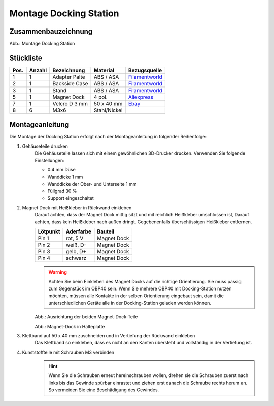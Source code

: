 Montage Docking Station
=======================

Zusammenbauzeichnung
--------------------

.. image:: ../pics/Docking_Station_2.png
	:scale: 45%
	
Abb.: Montage Docking Station

Stückliste
----------

+------+--------+-----------------+--------------+----------------+
| Pos. | Anzahl | Bezeichnung     | Material     | Bezugsquelle   |
+======+========+=================+==============+================+
|  1   |   1    | Adapter Palte   | ABS / ASA    |`Filamentworld`_| 
+------+--------+-----------------+--------------+----------------+
|  2   |   1    | Backside Case   | ABS / ASA    |`Filamentworld`_| 
+------+--------+-----------------+--------------+----------------+
|  3   |   1    | Stand           | ABS / ASA    |`Filamentworld`_| 
+------+--------+-----------------+--------------+----------------+
|  5   |   1    | Magnet Dock     | 4 pol.       |`Aliexpress`_   | 
+------+--------+-----------------+--------------+----------------+
|  7   |   1    | Velcro D 3 mm   | 50 x 40 mm   |`Ebay`_         | 
+------+--------+-----------------+--------------+----------------+
|  8   |   6    | M3x6            | Stahl/Nickel |                | 
+------+--------+-----------------+--------------+----------------+

.. _Filamentworld: https://filamentworld.de/
.. _Ebay: https://www.ebay.de/itm/267017971020
.. _Aliexpress: https://de.aliexpress.com/item/1005007348770116.html?spm=a2g0o.order_list.order_list_main.5.54d95c5ftn0cyU&gatewayAdapt=glo2deu

Montageanleitung
----------------

Die Montage der Docking Station erfolgt nach der Montageanleitung in folgender Reihenfolge:

1. Gehäuseteile drucken
	Die Gehäuseteile lassen sich mit einem gewöhnlichen 3D-Drucker drucken. Verwenden Sie folgende Einstellungen:
	
	* 0.4 mm Düse
	* Wanddicke 1 mm
	* Wanddicke der Ober- und Unterseite 1 mm
	* Füllgrad 30 %
	* Support eingeschaltet

2. Magnet Dock mit Heißkleber in Rückwand einkleben
	Darauf achten, dass der Magnet Dock mittig sitzt und mit reichlich Heißkleber umschlossen ist, Darauf achten, dass kein Heißkleber nach außen dringt. Gegebenenfalls überschüssigen Heißkleber entfernen.
	
	+------------+-----------+-------------+
	| Lötpunkt   | Aderfarbe | Bauteil     |
	+============+===========+=============+
	| Pin 1      | rot, 5 V  | Magnet Dock |
	+------------+-----------+-------------+
	| Pin 2      | weiß, D-  | Magnet Dock |
	+------------+-----------+-------------+
	| Pin 3      | gelb, D+  | Magnet Dock |
	+------------+-----------+-------------+
	| Pin 4      | schwarz   | Magnet Dock |
	+------------+-----------+-------------+
	
	.. warning::
		Achten Sie beim Einkleben des Magnet Docks auf die richtige Orientierung. Sie muss passig zum Gegenstück im OBP40 sein. Wenn Sie mehrere OBP40 mit Docking-Station nutzen möchten, müssen alle Kontakte in der selben Orientierung eingebaut sein, damit die unterschiedlichen Geräte alle in der Docking-Station geladen werden können.
	
	.. image:: ../pics/Magnet_Dock_Orientation.png
		:scale: 100%
		
	Abb.: Ausrichtung der beiden Magnet-Dock-Teile
		
	.. image:: ../pics/OBP40_Docking_Station_2.png
		:scale: 45%	
		
	Abb.: Magnet-Dock in Halteplatte 

3. Klettband auf 50 x 40 mm zuschneiden und in Vertiefung der Rückwand einkleben
	Das Klettband so einkleben, dass es nicht an den Kanten übersteht und vollständig in der Vertiefung ist.	

4. Kunststoffteile mit Schrauben M3 verbinden
	.. hint::
		Wenn Sie die Schrauben erneut hereinschrauben wollen, drehen sie die Schrauben zuerst nach links bis das Gewinde spürbar einrastet und ziehen erst danach die Schraube rechts herum an. So vermeiden Sie eine Beschädigung des Gewindes.

